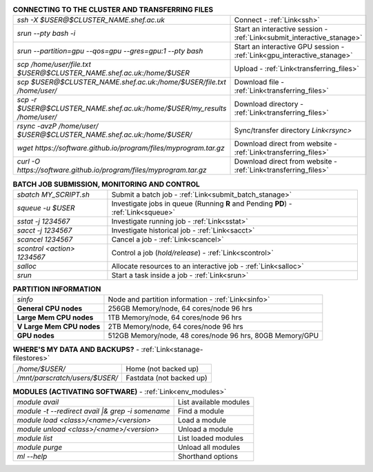 .. table:: **CONNECTING TO THE CLUSTER AND TRANSFERRING FILES** 
   :align: left
   :widths: auto

   ===========================================================================      =========================================================================
   *ssh -X $USER@$CLUSTER_NAME.shef.ac.uk*                                          Connect - :ref:`Link<ssh>`
   *srun --pty bash -i*                                                             Start an interactive session - :ref:`Link<submit_interactive_stanage>`
   *srun --partition=gpu --qos=gpu --gres=gpu:1 --pty bash*                         Start an interactive GPU session - :ref:`Link<gpu_interactive_stanage>`       
   *scp /home/user/file.txt $USER@$CLUSTER_NAME.shef.ac.uk:/home/$USER*             Upload  - :ref:`Link<transferring_files>`
   *scp $USER@$CLUSTER_NAME.shef.ac.uk:/home/$USER/file.txt /home/user/*            Download file  - :ref:`Link<transferring_files>`
   *scp -r $USER@$CLUSTER_NAME.shef.ac.uk:/home/$USER/my_results /home/user/*       Download directory  - :ref:`Link<transferring_files>`
   *rsync -avzP /home/user/ $USER@$CLUSTER_NAME.shef.ac.uk:/home/$USER/*            Sync/transfer directory `Link<rsync>` 
   *wget https://software.github.io/program/files/myprogram.tar.gz*                 Download direct from website  - :ref:`Link<transferring_files>`
   *curl -O https://software.github.io/program/files/myprogram.tar.gz*              Download direct from website  - :ref:`Link<transferring_files>`                                            
   ===========================================================================      =========================================================================



.. table:: **BATCH JOB SUBMISSION, MONITORING AND CONTROL**
   :align: left
   :widths: auto

   ===============================        =======================================================================================             
   *sbatch MY_SCRIPT.sh*                  Submit a batch job - :ref:`Link<submit_batch_stanage>`
   *squeue -u $USER*                      Investigate jobs in queue (Running **R** and Pending **PD**) - :ref:`Link<squeue>`
   *sstat -j 1234567*                     Investigate running job - :ref:`Link<sstat>`
   *sacct -j 1234567*                     Investigate historical job - :ref:`Link<sacct>`
   *scancel 1234567*                      Cancel a job - :ref:`Link<scancel>`
   *scontrol <action> 1234567*            Control a job (*hold/release*) - :ref:`Link<scontrol>`
   *salloc*                               Allocate resources to an interactive job  - :ref:`Link<salloc>`                        
   *srun*                                 Start a task inside a job  - :ref:`Link<srun>`
   ===============================        =======================================================================================           


.. table:: **PARTITION INFORMATION**
   :align: left
   :widths: auto

   ==========================    ==========================================
   *sinfo*                       Node and partition information  - :ref:`Link<sinfo>`
   **General CPU nodes**         256GB Memory/node, 64 cores/node 96 hrs
   **Large Mem CPU nodes**       1TB Memory/node, 64 cores/node 96 hrs
   **V Large Mem CPU nodes**     2TB Memory/node, 64 cores/node 96 hrs
   **GPU nodes**                 512GB Memory/node, 48 cores/node 96 hrs,
                                 80GB Memory/GPU                                 
   ==========================    ==========================================

.. table:: **WHERE'S MY DATA AND BACKUPS?** - :ref:`Link<stanage-filestores>`
   :widths: auto
   
   ==========================================      =======================================
   */home/$USER/*                                  Home (not backed up)
   */mnt/parscratch/users/$USER/*                  Fastdata (not backed up)
   ==========================================      =======================================

.. table:: **MODULES (ACTIVATING SOFTWARE)** - :ref:`Link<env_modules>`
   :widths: auto
   
   ===================================================   ==========================
   *module avail*                                        List available modules
   *module -t --redirect avail |& grep -i somename*      Find a module
   *module load <class>/<name>/<version>*                Load a module
   *module unload <class>/<name>/<version>*              Unload a module
   *module list*                                         List loaded modules
   *module purge*                                        Unload all modules
   *ml -\-help*                                          Shorthand options       
   ===================================================   ==========================
